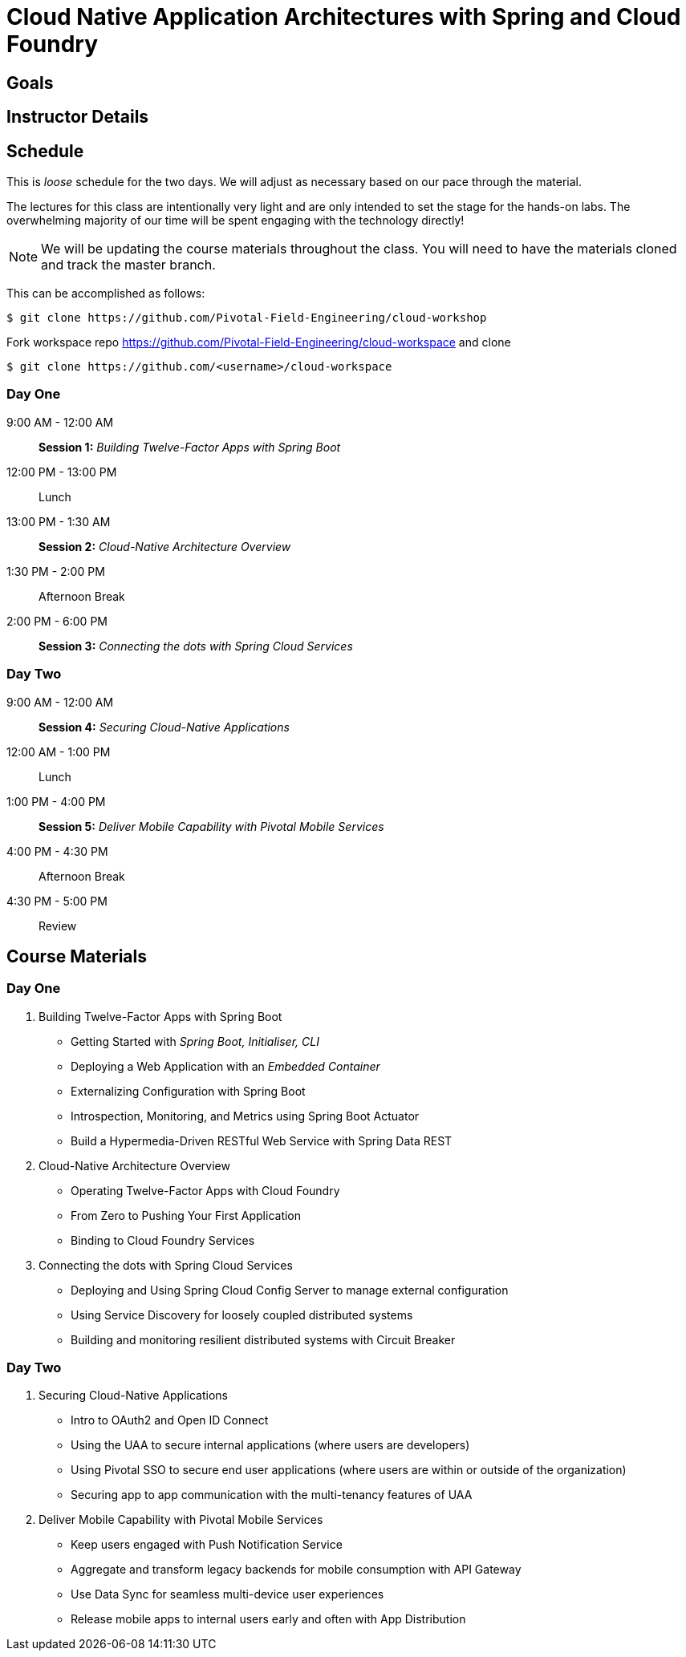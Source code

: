 = Cloud Native Application Architectures with Spring and Cloud Foundry

== Goals



== Instructor Details



== Schedule

This is _loose_ schedule for the two days. We will adjust as necessary based on our pace through the material.

The lectures for this class are intentionally very light and are only intended to set the stage for the hands-on labs.
The overwhelming majority of our time will be spent engaging with the technology directly!

NOTE: We will be updating the course materials throughout the class. You will need to have the materials cloned and track the master branch.

This can be accomplished as follows:

----
$ git clone https://github.com/Pivotal-Field-Engineering/cloud-workshop
----

Fork workspace repo https://github.com/Pivotal-Field-Engineering/cloud-workspace and clone

----
$ git clone https://github.com/<username>/cloud-workspace
----

=== Day One

9:00 AM - 12:00 AM:: *Session 1:* _Building Twelve-Factor Apps with Spring Boot_
12:00 PM - 13:00 PM:: Lunch
13:00 PM - 1:30 AM:: *Session 2:* _Cloud-Native Architecture Overview_
1:30 PM - 2:00 PM:: Afternoon Break
2:00 PM - 6:00 PM:: *Session 3:* _Connecting the dots with Spring Cloud Services_

=== Day Two

9:00 AM - 12:00 AM:: *Session 4:* _Securing Cloud-Native Applications_
12:00 AM - 1:00 PM:: Lunch
1:00 PM - 4:00 PM:: *Session 5:* _Deliver Mobile Capability with Pivotal Mobile Services_
4:00 PM - 4:30 PM:: Afternoon Break
4:30 PM - 5:00 PM:: Review

== Course Materials

=== Day One
1. Building Twelve-Factor Apps with Spring Boot
    - Getting Started with _Spring Boot, Initialiser, CLI_
    - Deploying a Web Application with an _Embedded Container_
    - Externalizing Configuration with Spring Boot
    - Introspection, Monitoring, and Metrics using Spring Boot Actuator
    - Build a Hypermedia-Driven RESTful Web Service with Spring Data REST
2. Cloud-Native Architecture Overview
    - Operating Twelve-Factor Apps with Cloud Foundry
    - From Zero to Pushing Your First Application
    - Binding to Cloud Foundry Services
3. Connecting the dots with Spring Cloud Services
    - Deploying and Using Spring Cloud Config Server to manage external configuration
    - Using Service Discovery for loosely coupled distributed systems
    - Building and monitoring resilient distributed systems with Circuit Breaker

=== Day Two
4. Securing Cloud-Native Applications
    - Intro to OAuth2 and Open ID Connect
    - Using the UAA to secure internal applications (where users are developers)
    - Using Pivotal SSO to secure end user applications (where users are within or outside of the organization)
    - Securing app to app communication with the multi-tenancy features of UAA
5. Deliver Mobile Capability with Pivotal Mobile Services
    - Keep users engaged with Push Notification Service
    - Aggregate and transform legacy backends for mobile consumption with API Gateway
    - Use Data Sync for seamless multi-device user experiences
    - Release mobile apps to internal users early and often with App Distribution
